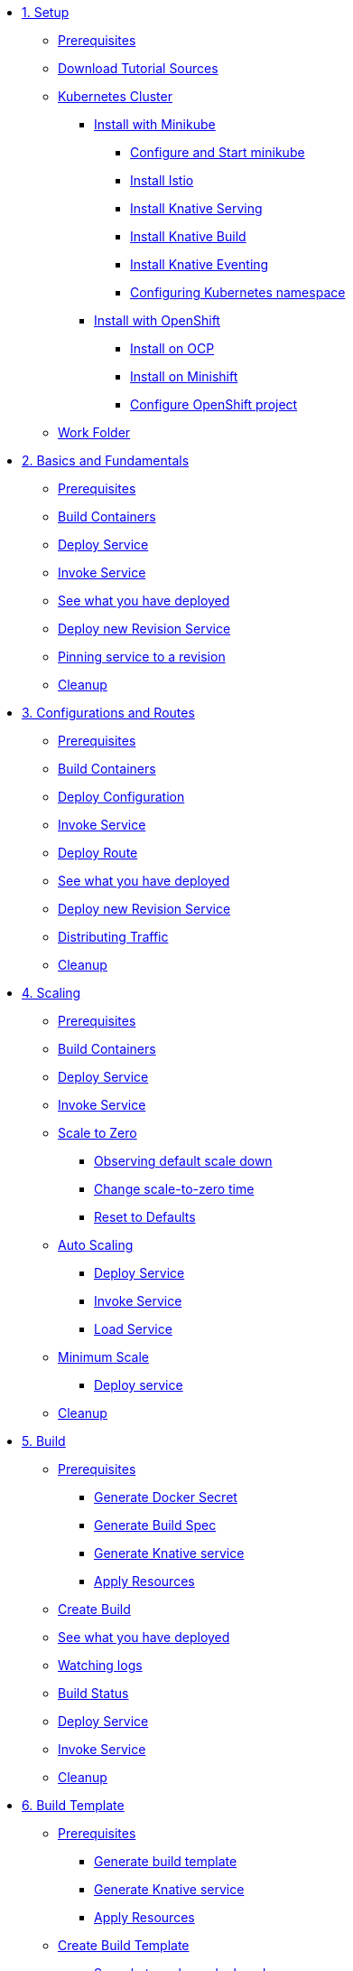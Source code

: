 * xref:01-setup.adoc[1. Setup]
** xref:01-setup.adoc#prerequisite[Prerequisites]
** xref:01-setup.adoc#download-tutorial-sources[Download Tutorial Sources]
** xref:01-setup.adoc#kubernetes-cluster[Kubernetes Cluster]
*** xref:01-setup.adoc#install-knative-minikube[Install with Minikube ]
**** xref:01-setup.adoc#start-minikube[Configure and Start minikube ]
**** xref:01-setup.adoc#install-knative-istio[Install Istio ]
**** xref:01-setup.adoc#install-knative-serving[Install Knative Serving ]
**** xref:01-setup.adoc#install-knative-build[Install Knative Build]
**** xref:01-setup.adoc#install-knative-eventing[Install Knative Eventing ]
**** xref:01-setup.adoc#set-knative-tutorial-ns[Configuring Kubernetes namespace ]
*** xref:01-setup.adoc#install-knative-openshift[Install with OpenShift]
**** xref:01-setup.adoc#install-knative-ocp[Install on OCP]
**** xref:01-setup.adoc#install-knative-minishift[Install on Minishift]
**** xref:01-setup.adoc#configure-openshift-project[Configure OpenShift project]
** xref:01-setup.adoc#setup-work-folder[Work Folder]

* xref:02-basic-fundas.adoc[2. Basics and Fundamentals]
** xref:02-basic-fundas.adoc#basics-prerequisite[Prerequisites]
** xref:02-basic-fundas.adoc#basics-build-containers[Build Containers]
** xref:02-basic-fundas.adoc#basics-deploy-service[Deploy Service]
** xref:02-basic-fundas.adoc#basics-invoke-service[Invoke Service]
** xref:02-basic-fundas.adoc#basics-see-what-you-have-deployed[See what you have deployed]
** xref:02-basic-fundas.adoc#deploying-new-revision[Deploy new Revision Service]
** xref:02-basic-fundas.adoc#basics-pinning-revision[Pinning service to a revision]
** xref:02-basic-fundas.adoc#basics-cleanup[Cleanup]

* xref:03-configs-and-routes.adoc[3. Configurations and Routes]
** xref:03-configs-and-routes.adoc#crtd-prerequisite[Prerequisites]
** xref:03-configs-and-routes.adoc#ctrd-build-containers[Build Containers]
** xref:03-configs-and-routes.adoc#crtd-deploy-configuration[Deploy Configuration]
** xref:03-configs-and-routes.adoc#crtd-invoke-service[Invoke Service]
** xref:03-configs-and-routes.adoc#crtd-deploy-route[Deploy Route]
** xref:03-configs-and-routes.adoc#crtd-see-what-you-have-deployed[See what you have deployed]
** xref:03-configs-and-routes.adoc#crtd-deploying-new-revision[Deploy new Revision Service]
** xref:03-configs-and-routes.adoc#crtd-distributing-traffic[Distributing Traffic]
** xref:03-configs-and-routes.adoc#ctrd-cleanup[Cleanup]

* xref:04-scaling.adoc[4. Scaling]
** xref:04-scaling.adoc#scaling-prerequisite[Prerequisites]
** xref:04-scaling.adoc#scaling-build-containers[Build Containers]
** xref:04-scaling.adoc#scaling-deploy-service[Deploy Service]
** xref:04-scaling.adoc#scaling-invoke-service[Invoke Service]
** xref:04-scaling.adoc#scaling-scale-to-zero[Scale to Zero]
*** xref:04-scaling.adoc#scaling-observer-scale-to-zero[Observing default scale down ]
*** xref:04-scaling.adoc#scaling-observer-scale-to-zero-1m[Change scale-to-zero time]
*** xref:04-scaling.adoc#scaling-reset-to-defaults[Reset to Defaults]
** xref:04-scaling.adoc#scaling-auto-scaling[Auto Scaling]
*** xref:04-scaling.adoc#scaling-autoscaling-deploy-service[Deploy Service]
*** xref:04-scaling.adoc#scaling-autoscaling-invoke-service[Invoke Service]
*** xref:04-scaling.adoc#scaling-load-service[Load Service]
** xref:04-scaling.adoc#scaling-min-scale[Minimum Scale]
*** xref:04-scaling.adoc#scaling-deploy-service-minscale[Deploy service ]
** xref:04-scaling.adoc#scaling-cleanup[Cleanup]

* xref:05-build/build.adoc[5. Build]
** xref:05-build/build.adoc#build-prerequisite[Prerequisites]
*** xref:05-build/build.adoc#build-create-docker-secret[Generate Docker Secret]
*** xref:05-build/build.adoc#build-generate-build-spec[Generate Build Spec]
*** xref:05-build/build.adoc#build-generate-knative-service[Generate Knative service]
*** xref:05-build/build.adoc#build-apply-prereq-resources[Apply Resources]
** xref:05-build/build.adoc#build-create-build[Create Build]
** xref:05-build/build.adoc#build-see-what-you-have-deployed[See what you have deployed]
** xref:05-build/build.adoc#build-watching-logs[Watching logs]
** xref:05-build/build.adoc#build-build-status[Build Status]
** xref:05-build/build.adoc#build-deploy-service-build[Deploy Service]
** xref:05-build/build.adoc#build-invoke-service[Invoke Service]
** xref:05-build/build.adoc#build-build-cleanup[Cleanup]

* xref:05-build/build-templates.adoc[6. Build Template]
** xref:05-build/build-templates.adoc#build-template-prerequisite[Prerequisites]
*** xref:05-build/build-templates.adoc#build-template-generate-template[Generate build template]
*** xref:05-build/build-templates.adoc#build-template-generate-service[Generate Knative service]
*** xref:05-build/build-templates.adoc#build-template-apply-resources[Apply Resources]
** xref:05-build/build-templates.adoc#build-template-create-template[Create Build Template]
*** xref:05-build/build-templates.adoc#build-see-what-you-have-deployed[See what you have deployed]
** xref:05-build/build-templates.adoc#build-deploy-service-build-template[Deploy Service]
** xref:05-build/build-templates.adoc#build-template-invoke-service[Invoke Service]
** xref:05-build/build-templates.adoc#build-template-cleanup[Cleanup]

* xref:06-eventing/eventing.adoc[7. Eventing]
** xref:06-eventing/eventing.adoc#eventing-prerequisite[Prerequisites]
** xref:06-eventing/eventing.adoc#eventing-assumptions[Assumptions]
** xref:06-eventing/eventing-src-svc.adoc[Source to Service]
*** xref:06-eventing/eventing-src-svc.adoc#eventing-source[Event Source]
*** xref:06-eventing/eventing-src-svc.adoc#eventing-create-event-source[Create Event Source]
*** xref:06-eventing/eventing-src-svc.adoc#eventing-verify-event-source[Verify]
*** xref:06-eventing/eventing-src-svc.adoc#eventing-sink-service[Sink Service]
**** xref:06-eventing/eventing-src-svc.adoc#eventing-gen-sink-service[Generate Service]
**** xref:06-eventing/eventing-src-svc.adoc#eventing-deploy-sink-service[Deploy Service]
*** xref:06-eventing/eventing-src-svc.adoc#eventing-see-what-you-have-deployed[See what you have deployed]
*** xref:06-eventing/eventing-src-svc.adoc#eventing-cleanup[Cleanup]

** xref:06-eventing/eventing-src-sub.adoc[Source to Subscriber]
*** xref:06-eventing/eventing-src-sub.adoc#eventing-channel[Channel]
**** xref:06-eventing/eventing-src-sub.adoc#eventing-create-event-channel[Create Event Channel]
**** xref:06-eventing/eventing-src-sub.adoc#eventing-verify-event-channel[Verify]
*** xref:06-eventing/eventing-src-sub.adoc#eventing-source[Event Source]
**** xref:06-eventing/eventing-src-sub.adoc#eventing-create-event-source[Create Event Source]
**** xref:06-eventing/eventing-src-sub.adoc#eventing-verify-event-source[Verify]
*** xref:06-eventing/eventing-src-sub.adoc#eventing-subscriber[Event Subscriber]
**** xref:06-eventing/eventing-src-sub.adoc#eventing-create-subscriber[Create Event Subscriber]
**** xref:06-eventing/eventing-src-sub.adoc#eventing-verify-subscriber[Verify]
*** xref:06-eventing/eventing-src-sub.adoc#eventing-see-what-you-have-deployed[See what you have deployed]
*** xref:06-eventing/eventing-src-sub.adoc#eventing-subscriber-service[Subscriber Service]
**** xref:06-eventing/eventing-src-sub.adoc#eventing-gen-subscriber-service[Generate Service]
**** xref:06-eventing/eventing-src-sub.adoc#eventing-deploy-subscriber-service[Deploy Service]
*** xref:06-eventing/eventing-src-sub.adoc#eventing-cleanup[Cleanup]
** xref:06-eventing/eventing.adoc#eventing-watch-logs[Watching Logs]


* xref:faq.adoc[8.Frequently Asked Questions]


